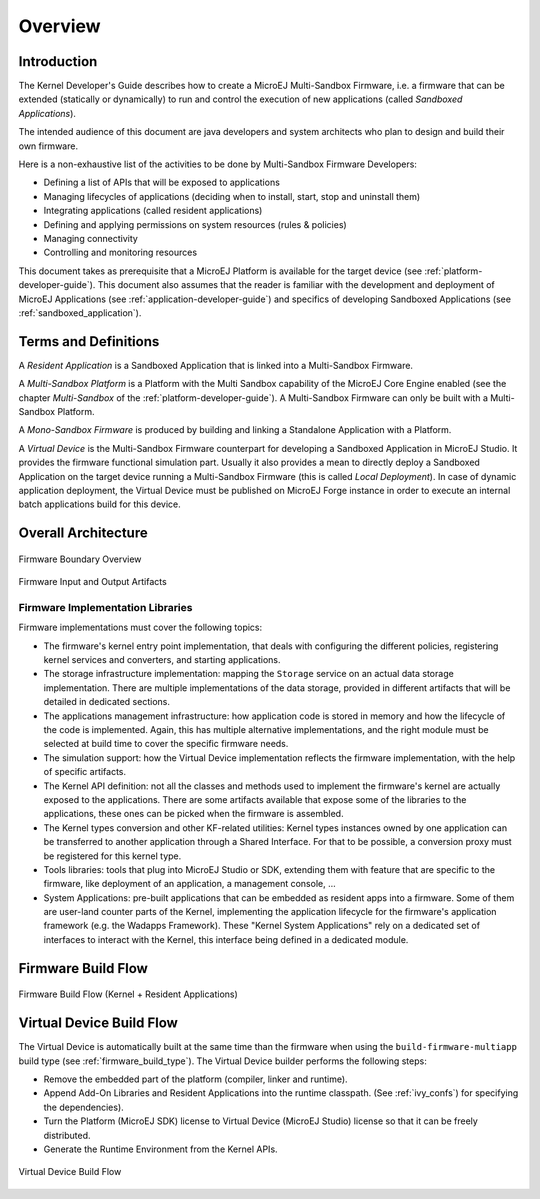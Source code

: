 Overview
========

Introduction
------------

The Kernel Developer's Guide describes how to create a
MicroEJ Multi-Sandbox Firmware, i.e. a firmware that can be extended
(statically or dynamically) to run and control the execution of new
applications (called *Sandboxed Applications*).

The intended audience of this document are java developers and system
architects who plan to design and build their own firmware.

Here is a non-exhaustive list of the activities to be done by Multi-Sandbox
Firmware Developers:

-  Defining a list of APIs that will be exposed to applications

-  Managing lifecycles of applications (deciding when to install, start,
   stop and uninstall them)

-  Integrating applications (called resident applications)

-  Defining and applying permissions on system resources (rules &
   policies)

-  Managing connectivity

-  Controlling and monitoring resources

This document takes as prerequisite that a MicroEJ Platform is available
for the target device (see :ref:`platform-developer-guide`).
This document also assumes that the reader is familiar with the
development and deployment of MicroEJ Applications (see :ref:`application-developer-guide`)
and specifics of developing Sandboxed Applications (see :ref:`sandboxed_application`).

Terms and Definitions
---------------------

A *Resident Application* is a Sandboxed Application that is linked into
a Multi-Sandbox Firmware.

A *Multi-Sandbox Platform* is a Platform with the Multi Sandbox
capability of the MicroEJ Core Engine enabled (see the chapter
*Multi-Sandbox* of the :ref:`platform-developer-guide`).
A Multi-Sandbox Firmware can only be built with a Multi-Sandbox Platform.

A *Mono-Sandbox Firmware* is produced by building and linking a Standalone
Application with a Platform.

A *Virtual Device* is the Multi-Sandbox Firmware counterpart for developing
a Sandboxed Application in MicroEJ Studio. It provides the firmware
functional simulation part. Usually it also provides a mean to directly
deploy a Sandboxed Application on the target device running a Multi-Sandbox
Firmware (this is called *Local Deployment*). In case of dynamic
application deployment, the Virtual Device must be published on MicroEJ
Forge instance in order to execute an internal batch applications build for this
device.

Overall Architecture
--------------------

.. _fw_stack_overwiew:
.. figure:: png/overview.png
   :alt: Firmware Boundary Overview
   :align: center

   Firmware Boundary Overview

.. _in_out_artifacts:
.. figure:: png/inputs_outputs.png
   :alt: Firmware Input and Output Artifacts
   :align: center

   Firmware Input and Output Artifacts


Firmware Implementation Libraries
~~~~~~~~~~~~~~~~~~~~~~~~~~~~~~~~~

Firmware implementations must cover the following topics:

-  The firmware's kernel entry point implementation, that deals with
   configuring the different policies, registering kernel services and
   converters, and starting applications.

-  The storage infrastructure implementation: mapping the ``Storage``
   service on an actual data storage implementation. There are multiple
   implementations of the data storage, provided in different artifacts
   that will be detailed in dedicated sections.

-  The applications management infrastructure: how application code is
   stored in memory and how the lifecycle of the code is implemented.
   Again, this has multiple alternative implementations, and the right
   module must be selected at build time to cover the specific
   firmware needs.

-  The simulation support: how the Virtual Device implementation
   reflects the firmware implementation, with the help of specific
   artifacts.

-  The Kernel API definition: not all the classes and methods used to
   implement the firmware's kernel are actually exposed to the
   applications. There are some artifacts available that expose some of
   the libraries to the applications, these ones can be picked when the
   firmware is assembled.

-  The Kernel types conversion and other KF-related utilities: Kernel
   types instances owned by one application can be transferred to
   another application through a Shared Interface. For that to be
   possible, a conversion proxy must be registered for this kernel type.

-  Tools libraries: tools that plug into MicroEJ Studio or SDK,
   extending them with feature that are specific to the firmware, like
   deployment of an application, a management console, ...

-  System Applications: pre-built applications that can be embedded as
   resident apps into a firmware. Some of them are user-land counter
   parts of the Kernel, implementing the application lifecycle for the
   firmware's application framework (e.g. the Wadapps Framework). These
   "Kernel System Applications" rely on a dedicated set of interfaces to
   interact with the Kernel, this interface being defined in a dedicated
   module.


Firmware Build Flow
-------------------

.. _build_flow_generic:
.. figure:: png/build_flow_generic.png
   :alt: Firmware Build Flow (Kernel + Resident Applications)
   :align: center

   Firmware Build Flow (Kernel + Resident Applications)

Virtual Device Build Flow
-------------------------

The Virtual Device is automatically built at the same time than the
firmware when using the ``build-firmware-multiapp`` build type (see
:ref:`firmware_build_type`). The Virtual Device builder performs the
following steps:

-  Remove the embedded part of the platform (compiler, linker and
   runtime).

-  Append Add-On Libraries and Resident Applications into the runtime
   classpath. (See :ref:`ivy_confs`) for specifying the
   dependencies).

-  Turn the Platform (MicroEJ SDK) license to Virtual Device (MicroEJ
   Studio) license so that it can be freely distributed.

-  Generate the Runtime Environment from the Kernel APIs.

.. figure:: png/build_flow_virtual_device.png
   :alt: Virtual Device Build Flow
   :align: center

   Virtual Device Build Flow

..
   | Copyright 2008-2020, MicroEJ Corp. Content in this space is free 
   for read and redistribute. Except if otherwise stated, modification 
   is subject to MicroEJ Corp prior approval.
   | MicroEJ is a trademark of MicroEJ Corp. All other trademarks and 
   copyrights are the property of their respective owners.
